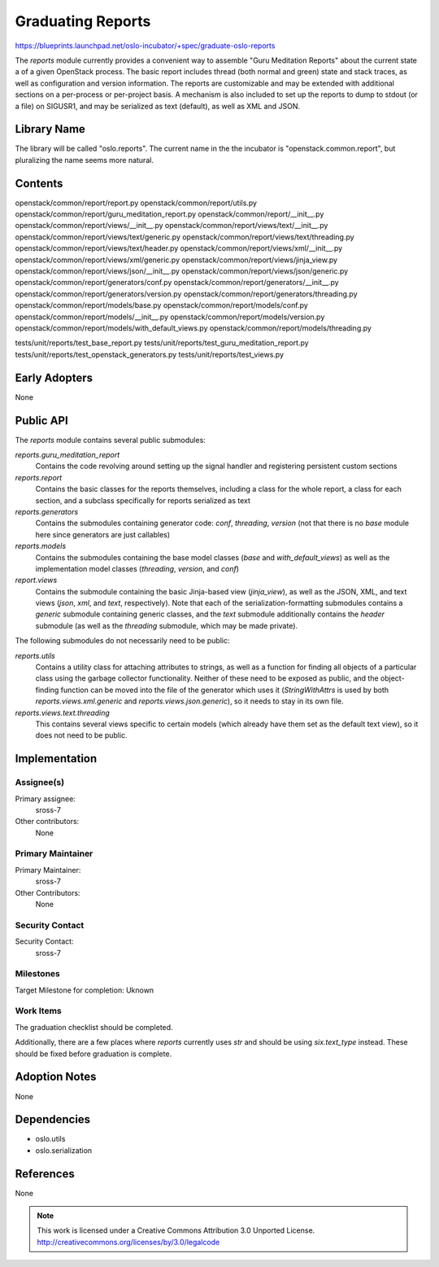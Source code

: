 ====================
 Graduating Reports
====================

https://blueprints.launchpad.net/oslo-incubator/+spec/graduate-oslo-reports

The `reports` module currently provides a convenient way to assemble
"Guru Meditation Reports" about the current state a of a given OpenStack
process.  The basic report includes thread (both normal and green) state
and stack traces, as well as configuration and version information.  The
reports are customizable and may be extended with additional sections on
a per-process or per-project basis.  A mechanism is also included to set
up the reports to dump to stdout (or a file) on SIGUSR1, and may be
serialized as text (default), as well as XML and JSON.


Library Name
============

The library will be called "oslo.reports".  The current name in the the
incubator is "openstack.common.report", but pluralizing the name seems more
natural.

Contents
========

openstack/common/report/report.py
openstack/common/report/utils.py
openstack/common/report/guru_meditation_report.py
openstack/common/report/__init__.py
openstack/common/report/views/__init__.py
openstack/common/report/views/text/__init__.py
openstack/common/report/views/text/generic.py
openstack/common/report/views/text/threading.py
openstack/common/report/views/text/header.py
openstack/common/report/views/xml/__init__.py
openstack/common/report/views/xml/generic.py
openstack/common/report/views/jinja_view.py
openstack/common/report/views/json/__init__.py
openstack/common/report/views/json/generic.py
openstack/common/report/generators/conf.py
openstack/common/report/generators/__init__.py
openstack/common/report/generators/version.py
openstack/common/report/generators/threading.py
openstack/common/report/models/base.py
openstack/common/report/models/conf.py
openstack/common/report/models/__init__.py
openstack/common/report/models/version.py
openstack/common/report/models/with_default_views.py
openstack/common/report/models/threading.py

tests/unit/reports/test_base_report.py
tests/unit/reports/test_guru_meditation_report.py
tests/unit/reports/test_openstack_generators.py
tests/unit/reports/test_views.py

Early Adopters
==============

None

Public API
==========

The `reports` module contains several public submodules:

`reports.guru_meditation_report`
  Contains the code revolving around setting up the signal handler and
  registering persistent custom sections

`reports.report`
  Contains the basic classes for the reports themselves, including a class
  for the whole report, a class for each section, and a subclass specifically
  for reports serialized as text

`reports.generators`
  Contains the submodules containing generator code: `conf`, `threading`,
  `version` (not that there is no `base` module here since generators are
  just callables)

`reports.models`
  Contains the submodules containing the base model classes (`base` and
  `with_default_views`) as well as the implementation model classes
  (`threading`, `version`, and `conf`)

`report.views`
  Contains the submodule containing the basic Jinja-based view (`jinja_view`),
  as well as the JSON, XML, and text views (`json`, `xml`, and `text`,
  respectively).  Note that each of the serialization-formatting submodules
  contains a `generic` submodule containing generic classes, and the
  `text` submodule additionally contains the `header` submodule
  (as well as the `threading` submodule, which may be made private).

The following submodules do not necessarily need to be public:

`reports.utils`
  Contains a utility class for attaching attributes to strings, as well as
  a function for finding all objects of a particular class using the garbage
  collector functionality.  Neither of these need to be exposed as public,
  and the object-finding function can be moved into the file of the generator
  which uses it (`StringWithAttrs` is used by both `reports.views.xml.generic`
  and `reports.views.json.generic`), so it needs to stay in its own file.

`reports.views.text.threading`
  This contains several views specific to certain models (which already have
  them set as the default text view), so it does not need to be public.


Implementation
==============

Assignee(s)
-----------

Primary assignee:
    sross-7

Other contributors:
    None

Primary Maintainer
------------------

Primary Maintainer:
    sross-7

Other Contributors:
    None

Security Contact
----------------

Security Contact:
    sross-7

Milestones
----------

Target Milestone for completion: Uknown

Work Items
----------

The graduation checklist should be completed.

Additionally, there are a few places where `reports` currently uses
`str` and should be using `six.text_type` instead.  These should be
fixed before graduation is complete.

Adoption Notes
==============

None

Dependencies
============

- oslo.utils
- oslo.serialization

References
==========

None


.. note::

  This work is licensed under a Creative Commons Attribution 3.0
  Unported License.
  http://creativecommons.org/licenses/by/3.0/legalcode


